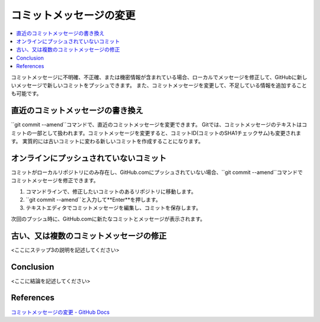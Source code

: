 .. <title>
   <author>
   <date>
=======================
コミットメッセージの変更
=======================

.. contents::
   :depth: 2
   :local:

コミットメッセージに不明確、不正確、または機密情報が含まれている場合、ローカルでメッセージを修正して、GitHubに新しいメッセージで新しいコミットをプッシュできます。 また、コミットメッセージを変更して、不足している情報を追加することも可能です。

直近のコミットメッセージの書き換え
==============================

``git commit --amend``コマンドで、直近のコミットメッセージを変更できます。
Gitでは、コミットメッセージのテキストはコミットの一部として扱われます。コミットメッセージを変更すると、コミットID(コミットのSHA1チェックサム)も変更されます。
実質的には古いコミットに変わる新しいコミットを作成することになります。

オンラインにプッシュされていないコミット
=====================================

コミットがローカルリポジトリにのみ存在し、GitHub.comにプッシュされていない場合、``git commit --amend``コマンドでコミットメッセージを修正できます。

#. コマンドラインで、修正したいコミットのあるリポジトリに移動します。
#. ``git commit --amend``と入力して**Enter**を押します。
#. テキストエディタでコミットメッセージを編集し、コミットを保存します。

次回のプッシュ時に、GitHub.comに新たなコミットとメッセージが表示されます。

古い、又は複数のコミットメッセージの修正
====================================

<ここにステップ3の説明を記述してください>



Conclusion
====

<ここに結論を記述してください>

References
========

`コミットメッセージの変更 - GitHub Docs <https://docs.github.com/ja/pull-requests/committing-changes-to-your-project/creating-and-editing-commits/changing-a-commit-message>`_

